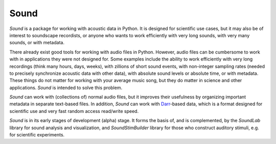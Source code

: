 Sound
=====

*Sound* is a package for working with acoustic data in Python. It is designed
for scientific use cases, but it may also be of interest to soundscape
recordists, or anyone who wants to work efficiently with very long sounds,
with very many sounds, or with metadata.

There already exist good tools for working with audio files in Python. However,
audio files can be cumbersome to work with in applications they were not
designed for. Some examples include the ability to work efficiently with very
long recordings (think many hours, days, weeks), with zillions of short sound
events, with non-integer sampling rates (needed to precisely synchronize
acoustic data with other data), with absolute sound levels or absolute time, or
with metadata. These things do not matter for working with your average music
song, but they do matter in science and other applications. *Sound* is intended
to solve this problem.

*Sound* can work with (collections of) normal audio files, but it improves their
usefulness by organizing important metadata in separate text-based files. In
addition, *Sound* can work with
`Darr <https://darr.readthedocs.io/en/latest>`__-based data, which is a format
designed for scientific use and very fast random access read/write speed.

*Sound* is in its early stages of development (alpha) stage. It forms the basis
of, and is complemented, by the *SoundLab* library for sound analysis and
visualization, and *SoundStimBuilder* library for those who construct auditory
stimuli, e.g. for scientific experiments.



